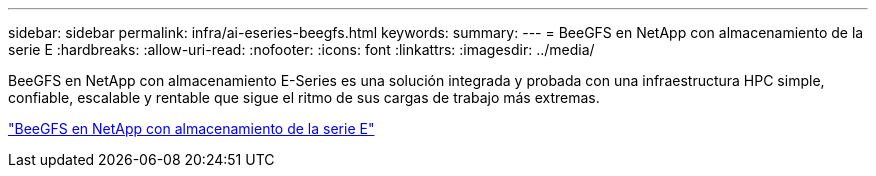 ---
sidebar: sidebar 
permalink: infra/ai-eseries-beegfs.html 
keywords:  
summary:  
---
= BeeGFS en NetApp con almacenamiento de la serie E
:hardbreaks:
:allow-uri-read: 
:nofooter: 
:icons: font
:linkattrs: 
:imagesdir: ../media/


[role="lead"]
BeeGFS en NetApp con almacenamiento E-Series es una solución integrada y probada con una infraestructura HPC simple, confiable, escalable y rentable que sigue el ritmo de sus cargas de trabajo más extremas.

link:https://docs.netapp.com/us-en/beegfs/index.html["BeeGFS en NetApp con almacenamiento de la serie E"^]
